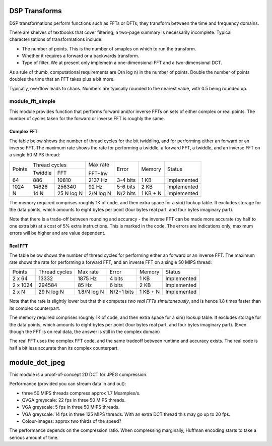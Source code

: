 DSP Transforms
==============

DSP transformations perform functions such as FFTs or DFTs; they transform
between the time and frequency domains.

There are shelves of textbooks that cover filtering; a two-page summary is
necessarily incomplete. Typical characterisations of transformations include:

* The number of points. This is the number of smaples on which to run the
  transform.

* Whether it requires a forward or a backwards transform.

* Type of filter. We at present only implemetn a one-dimensional FFT and a
  two-dimensional DCT.

As a rule of thumb, computational requirements are O(n log n) in the number
of points. Double the number of points doubles the time that an FFT takes
plus a bit more.

Typically, overflow leads to chaos. Numbers are typically
rounded to the nearest value, with 0.5 being rounded up.

module_fft_simple
-----------------

This module provides function that performs forward and/or inverse
FFTs on sets of either complex or real points. The number of cycles taken for the
forward or inverse FFT is roughly the same.

Complex FFT
+++++++++++

The table below shows the
number of thread cycles for the bit twiddling, and for performing either an
forward or an inverse FFT. The maximum rate shows the rate for performing a
twiddle, a forward FFT, a twiddle, and an inverse FFT on a single 50 MIPS
thread:

+----------+----------------------------+---------+----------+---------+-------------+
| Points   | Thread cycles              | Max rate| Error    | Memory  | Status      |
|          +-------------+--------------+         |          |         |             |
|          | Twiddle     | FFT          | FFT+Inv |          |         |             |
+----------+-------------+--------------+---------+----------+---------+-------------+
| 64       | 886         | 10810        | 2137 Hz | 3-4 bits | 1 KB    | Implemented |
+----------+-------------+--------------+---------+----------+---------+-------------+
| 1024     | 14626       | 256340       | 92  Hz  | 5-6 bits | 2 KB    | Implemented |
+----------+-------------+--------------+---------+----------+---------+-------------+
| N        | 14 N        | 25  N log N  |2/N log N| N/2 bits |1 KB + N | Implemented |
+----------+-------------+--------------+---------+----------+---------+-------------+

The memory required comprises roughly 1K of code, and then extra space for
a sin() lookup table. It excludes storage for the data points, which
amounts to eight bytes per point (four bytes real part, and four bytes
imaginary part).

Note that there is a trade-off between rounding and accuracy - the inverse
FFT can be made more accurate (by half to one extra bit) at a cost of 5% extra
instructions. This is marked in the code. The errors are indications only,
maximum errors will be higher and are value dependent.

Real FFT
++++++++

The table below shows the number of thread cycles for performing either an
forward or an inverse FFT. The maximum rate shows the rate for performing a
forward FFT, and an inverse FFT on a single 50 MIPS thread:

+----------+--------------+-----------+----------+---------+-------------+
| Points   | Thread cycles| Max rate  | Error    | Memory  | Status      |
+----------+--------------+-----------+----------+---------+-------------+
| 2 x 64   | 13332        | 1875 Hz   | 4 bits   | 1 KB    | Implemented |
+----------+--------------+-----------+----------+---------+-------------+
| 2 x 1024 | 294584       | 85  Hz    | 6 bits   | 2 KB    | Implemented |
+----------+--------------+-----------+----------+---------+-------------+
| 2 x N    | 29  N log N  |1.8/N log N|N/2+1 bits|1 KB + N | Implemented |
+----------+--------------+-----------+----------+---------+-------------+

Note that the rate is slightly lower but that this computes *two real FFTs
simultaneously*, and is hence 1.8 times faster than its complex
counterpart.

The memory required comprises roughly 1K of code, and then extra space for
a sin() lookup table. It excludes storage for the data points, which
amounts to eight bytes per point (four bytes real part, and four bytes
imaginary part). (Even though the FFT is on real data, the answer is still
in the complex domain)

The real FFT uses the ocmplex FFT code, and the same tradeoff between
runtime and accuracy exists. The real code is half a bit less accurate
than its complex counterpart.

module_dct_jpeg
===============

This module is a proof-of-concept 2D DCT for JPEG compression.

Performance (provided you can stream data in and out):

* three 50 MIPS threads compress approx 1.7 Msamples/s.
* QVGA greyscale: 22 fps in three 50 MIPS threads. 
* VGA greyscale: 5 fps in three 50 MIPS threads. 
* VGA greyscale: 14 fps in three 125 MIPS threads. With an extra DCT thread
  this may go up to 20 fps.
* Colour-images: approx two thirds of the speed?

The performance depends on the compression ratio. When compressing
marginally, Huffman encoding starts to take a serious amount of time. 
